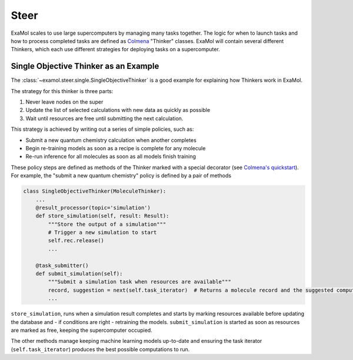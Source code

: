 Steer
=====

ExaMol scales to use large supercomputers by managing many tasks together.
The logic for when to launch tasks and how to process completed tasks are defined
as `Colmena <https://colmena.readthedocs.io/>`_ "Thinker" classes.
ExaMol will contain several different Thinkers, which each use different strategies
for deploying tasks on a supercomputer.

Single Objective Thinker as an Example
--------------------------------------

The :class:`~examol.steer.single.SingleObjectiveThinker` is a good example for explaining how Thinkers work in ExaMol.

The strategy for this thinker is three parts:

#. Never leave nodes on the super
#. Update the list of selected calculations with new data as quickly as possible
#. Wait until resources are free until submitting the next calculation.

This strategy is achieved by writing out a series of simple policies, such as:

- Submit a new quantum chemistry calculation when another completes
- Begin re-training models as soon as a recipe is complete for any molecule
- Re-run inference for all molecules as soon as all models finish training

These policy steps are defined as methods of the Thinker marked with a special decorator
(see `Colmena's quickstart <https://colmena.readthedocs.io/en/latest/quickstart.html>`_).
For example, the "submit a new quantum chemistry" policy is defined by a pair of methods

.. code-block:: python

    class SingleObjectiveThinker(MoleculeThinker):
        ...
        @result_processor(topic='simulation')
        def store_simulation(self, result: Result):
            """Store the output of a simulation"""
            # Trigger a new simulation to start
            self.rec.release()
            ...

        @task_submitter()
        def submit_simulation(self):
            """Submit a simulation task when resources are available"""
            record, suggestion = next(self.task_iterator)  # Returns a molecule record and the suggested computation
            ...



``store_simulation``, runs when a simulation result completes
and starts by marking resources available before updating the database
and - if conditions are right - retraining the models.
``submit_simulation`` is started as soon as resources are marked as free,
keeping the supercomputer occupied.

The other methods manage keeping machine learning models up-to-date and
ensuring the task iterator (``self.task_iterator``) produces the best possible computations to run.
